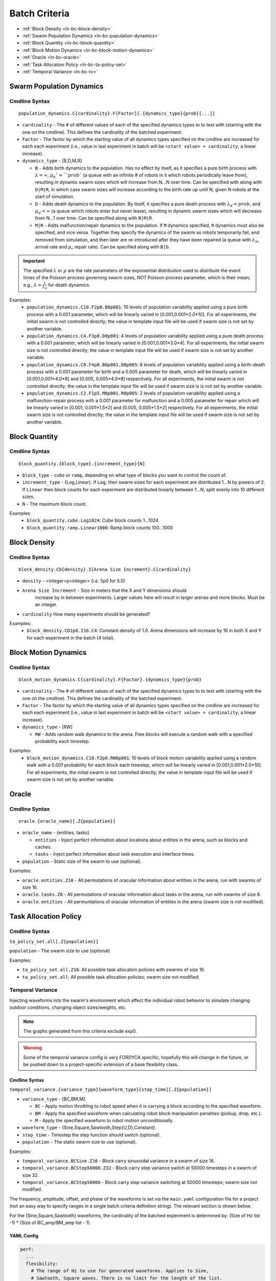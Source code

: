================
 Batch Criteria
================

- :ref:`Block Density <ln-bc-block-density>`
- :ref:`Swarm Population Dynamics <ln-bc-population-dynamics>`
- :ref:`Block Quantity <ln-bc-block-quantity>`
- :ref:`Block Motion Dynamics <ln-bc-block-motion-dynamics>`
- :ref:`Oracle <ln-bc-oracle>`
- :ref:`Task Allocation Policy <ln-bc-ta-policy-set>`
- :ref:`Temporal Variance <ln-bc-tv>`

.. _ln-bc-population-dynamics:

Swarm Population Dynamics
=========================

Cmdline Syntax
--------------

::

   population_dynamics.C{cardinality}.F{Factor}[.{dynamics_type}{prob}[...]]

- ``cardinality`` - The # of different values of each of the specified dynamics
  types to to test with (starting with the one on the cmdline). This defines the
  cardinality of the batched experiment.

- ``Factor`` - The factor by which the starting value of all dynamics types
  specified on the cmdline are increased for each each experiment (i.e., value
  in last experiment in batch will be ``<start value> + cardinality``; a linear
  increase).

- ``dynamics_type`` - [B,D,M,R]

  - ``B`` - Adds birth dynamics to the population. Has no effect by itself, as
    it specifies a pure birth process with :math:`\lambda=\infty`,
    :math:`\mu_{b}`=``prob`` (a queue with an infinite # of robots in it which
    robots periodically leave from), resulting in dynamic swarm sizes which will
    increase from N...N over time. Can be specified with along with ``D|M|R``,
    in which case swarm sizes will increase according to the birth rate up until
    N, given N robots at the start of simulation.

  - ``D`` - Adds death dynamics to the population. By itself, it specifies a
    pure death process with :math:`\lambda_{d}=prob`, and :math:`\mu_{d}=\infty`
    (a queue which robots enter but never leave), resulting in dynamic swarm
    sizes which will decrease from N...1 over time. Can be specified along with
    ``B|M|R``.

  - ``M|R`` - Adds malfunction/repair dynamics to the population. If ``M``
    dynamics specified, ``R`` dynamics must also be specified, and vice
    versa. Together they specify the dynamics of the swarm as robots temporarily
    fail, and removed from simulation, and then later are re-introduced after
    they have been repaired (a queue with :math:`\lambda_{m}` arrival rate and
    :math:`\mu_{r}` repair rate). Can be specified along with ``B|D``.


.. IMPORTANT:: The specified :math:`\lambda` or :math:`\mu` are the rate
   parameters of the exponential distribution used to distribute the event times
   of the Poisson process governing swarm sizes, *NOT* Poisson process
   parameter, which is their mean; e.g., :math:`\lambda=\frac{1}{\lambda_{d}}`
   for death dynamics.

Examples:
    - ``population_dynamics.C10.F2p0.B0p001``: 10 levels of population
      variability applied using a pure birth process with a 0.001 parameter,
      which will be linearly varied in [0.001,0.001*2.0*10]. For all
      experiments, the initial swarm is not controlled directly; the value in
      template input file will be used if swarm size is not set by another
      variable.

    - ``population_dynamics.C4.F3p0.D0p001``: 4 levels of population variability
      applied using a pure death process with a 0.001 parameter, which will be
      linearly varied in [0.001,0.001*3.0*4]. For all experiments, the initial
      swarm size is not controlled directly; the value in template input file
      will be used if swarm size is not set by another variable.

    - ``population_dynamics.C8.F4p0.B0p001.D0p005``: 8 levels of population
      variability applied using a birth-death process with a 0.001 parameter for
      birth and a 0.005 parameter for death, which will be linearly varied in
      [0.001,0.001*4.0*8] and [0.005, 0.005*4.0*8] respectively. For all
      experiments, the initial swarm is not controlled directly; the value in
      the template input file will be used if swarm size is is not set by
      another variable.

    - ``population_dynamics.C2.F1p5.M0p001.R0p005``: 2 levels of population
      variability applied using a malfunction-repair process with a 0.001
      parameter for malfunction and a 0.005 parameter for repair which will be
      linearly varied in [0.001, 0.001*1.5*2] and [0.005, 0.005*1.5*2]
      respectively. For all experiments, the initial swarm size is not
      controlled directly; the value in the template input file will be used if
      swarm size is not set by another variable.


.. _ln-bc-block-quantity:

Block Quantity
==============

.. _ln-bc-block-quantity-cmdline:

Cmdline Syntax
--------------
::

   block_quantity.{block_type}.{increment_type}{N}

- ``block_type`` - ``cube`` or ``ramp``, depending on what type of blocks you
  want to control the count of.

- ``increment_type`` - {Log,Linear}. If ``Log``, then swarm sizes for each
  experiment are distributed 1...N by powers of 2. If ``Linear`` then block
  counts for each experiment are distributed linearly between 1...N, split evenly
  into 10 different sizes.

- ``N`` - The maximum block count.

Examples:
    - ``block_quantity.cube.Log1024``: Cube block counts 1...1024

    - ``block_quantity.ramp.Linear1000``: Ramp block counts 100...1000


.. _ln-bc-block-density:

Block Density
=============

Cmdline Syntax
--------------

::

   block_density.CD{density}.I{Arena Size Increment}.C{cardinality}

- ``density`` - <integer>p<integer> (i.e. 5p0 for 5.0)

- ``Arena Size Increment`` - Size in meters that the X and Y dimensions should
    increase by in between experiments. Larger values here will result in larger
    arenas and more blocks. Must be an integer.

- ``cardinality`` How many experiments should be generated?

Examples:
    - ``block_density.CD1p0.I16.C4``: Constant density of 1.0. Arena dimensions
      will increase by 16 in both X and Y for each experiment in the batch (4
      total).

.. _ln-bc-block-motion-dynamics:

Block Motion Dynamics
=====================

Cmdline Syntax
--------------

::

   block_motion_dynamics.C{cardinality}.F{Factor}.{dynamics_type}{prob}

- ``cardinality`` - The # of different values of each of the specified dynamics
  types to to test with (starting with the one on the cmdline). This defines the
  cardinality of the batched experiment.

- ``Factor`` - The factor by which the starting value of all dynamics types
  specified on the cmdline are increased for each each experiment (i.e., value
  in last experiment in batch will be ``<start value> + cardinality``; a linear
  increase).

- ``dynamics_type`` - [RW]

  - ``RW`` - Adds random walk dynamics to the arena. Free blocks will execute a
    random walk with a specified probability each timestep.


Examples:
    - ``block_motion_dynamics.C10.F2p0.RW0p001``: 10 levels of block motion
      variability applied using a random walk with a 0.001 probability for each
      block each timestep, which will be linearly varied in
      [0.001,0.001*2.0*10]. For all experiments, the initial swarm is not
      controlled directly; the value in template input file will be used if
      swarm size is not set by another variable.

.. _ln-bc-oracle:

Oracle
======

.. _ln-bc-oracle-cmdline:

Cmdline Syntax
--------------

::

   oracle.{oracle_name}[.Z{population}]

- ``oracle_name`` - {entities, tasks}

  - ``entities`` - Inject perfect information about locations about entities in
    the arena, such as blocks and caches.
  - ``tasks`` - Inject perfect information about task execution and interface
    times.

- ``population`` - Static size of the swarm to use (optional).

Examples:

- ``oracle.entities.Z16`` - All permutations of oracular information about
  entities in the arena, run with swarms of size 16.

- ``oracle.tasks.Z8`` - All permutations of oracular information about tasks in
  the arena, run with swarms of size 8.

- ``oracle.entities`` - All permuntations of oracular information of entities in
  the arena (swarm size is not modified).

.. _ln-bc-ta-policy-set:

Task Allocation Policy
======================

Cmdline Syntax
--------------
``ta_policy_set.all[.Z{population}]``

``population`` - The swarm size to use (optional)

Examples:

- ``ta_policy_set.all.Z16``: All possible task allocation policies with swarms
  of size 16.

- ``ta_policy_set.all``: All possible task allocation policies; swarm size not
  modified.

.. _ln-bc-tv:

Temporal Variance
-----------------

Injecting waveforms into the swarm's environment which affect the individual
robot behavior to simulate changing outdoor conditions, changing object
sizes/weights, etc.


.. NOTE::

   The graphs generated from this criteria exclude exp0.

.. WARNING::

   Some of the temporal variance config is very FORDYCA specific; hopefully this
   will change in the future, or be pushed down to a project-specific extension
   of a base flexibility class.

.. _ln-bc-tv-cmdline:

Cmdline Syntax
~~~~~~~~~~~~~~

``temporal_variance.{variance_type}{waveform_type}[step_time][.Z{population}]``

- ``variance_type`` - [BC,BM,M].

  - ``BC`` - Apply motion throttling to robot speed when it is carrying a
    block according to the specified waveform.

  - ``BM`` - Apply the specified waveform when calculating robot block
    manipulation penalties (pickup, drop, etc.).

  - ``M`` - Apply the specified waveform to robot motion unconditionally.

- ``waveform_type`` - {Sine,Square,Sawtooth,Step{U,D},Constant}.

- ``step_time`` - Timestep the step function should switch (optional).

- ``population`` - The static swarm size to use (optional).

Examples:

- ``temporal_variance.BCSine.Z16`` - Block carry sinusoidal variance in a swarm
  of size 16.

- ``temporal_variance.BCStep50000.Z32`` - Block carry step variance switch at
  50000 timesteps in a swarm of size 32.

- ``temporal_variance.BCStep50000`` - Block carry step variance switching at
  50000 timesteps; swarm size not modified.

The frequency, amplitude, offset, and phase of the waveforms is set via the
``main.yaml`` configuration file for a project (not an easy way to specify
ranges in a single batch criteria definition string). The relevant section is
shown below.

For the {Sine,Square,Sawtooth} waveforms, the cardinality of the batched
experiment is determined by: (Size of Hz list -1) * (Size of BC_amp/BM_amp
list - 1).

.. _ln-bc-tv-yaml-config:

YAML Config
~~~~~~~~~~~

.. code-block:: YAML

   perf:
     ...
     flexibility:
       # The range of Hz to use for generated waveforms. Applies to Sine,
       # Sawtooth, Square waves. There is no limit for the length of the list.
       hz:
         - frequency1
         - frequency2
         - frequency3
         - ...
       # The range of block manipulation penalties to use if that is the type of
       # applied temporal variance (BM). Specified in timesteps. There is no
       # limit for the length of the list.
       BM_amp:
         - penalty1
         - penalty2
         - penalty3
         - ...
      # The range of block carry penalties to use if that is the type of applied
      # temporal variance (BC). Specified as percent slowdown: [0.0, 1.0]. There
      #is no limit for the length of the list.
      BC_amp:
         - percent1
         - percent2
         - percent3
         - ...

      # The range of motion throttle penalties to use if that is the type of
      # applied temporal variance (M). Specified as percent slowdown: [0.0,
      # 1.0]. There is no limit for the length of the list.
      M_amp:
         - percent1
         - percent2
         - percent3
         - ...

Experiment Definitions
~~~~~~~~~~~~~~~~~~~~~~

- exp0 - Ideal conditions, which is a ``Constant`` waveform with amplitude
  ``BC_amp[0]``, ``BM_amp[0]``, ``M_amp[0]`` depending.

- exp1-expN

  - Cardinality of ``|hz|`` * ``|BM_amp|`` if the variance type is ``BM`` and
    the waveform type is Sine, Square, or Sawtooth.

  - Cardinality of ``|hz|`` * ``|BC_amp|`` if the variance type is ``BC`` and
    the waveform type is Sine, Square, or Sawtooth.

  - Cardinality of ``|hz|`` * ``|M_amp|`` if the variance type is ``M`` and
    the waveform type is Sine, Square, or Sawtooth.

  - Cardinality of ``|BM_amp|`` if the variance type is ``BM`` and the waveform
    type is StepU, StepD.

  - Cardinality of ``|BC_amp|`` if the variance type is ``BC`` and the waveform
    type is StepU, StepD.

  - Cardinality of ``|M_amp|`` if the variance type is ``M`` and the waveform
    type is StepU, StepD.
